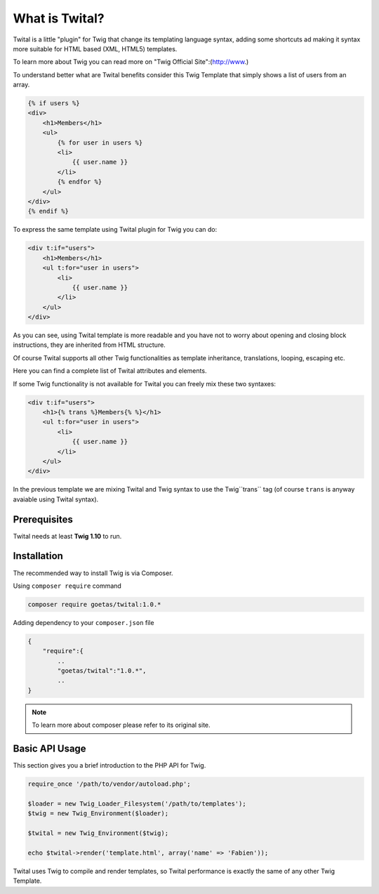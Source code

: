 What is Twital?
###############

Twital is a little "plugin" for Twig that change its templating language syntax, adding some shortcuts ad making it syntax more suitable for HTML based (XML, HTML5) templates.

To learn more about Twig you can read more on "Twig Official Site":(http://www.)

To understand better what are Twital benefits consider this Twig Template that simply shows a list of users from an array.

.. code-block:: xml+jinja

    {% if users %}
    <div>
        <h1>Members</h1>
        <ul>
            {% for user in users %}
            <li>
                {{ user.name }}
            </li>
            {% endfor %}
        </ul>
    </div>
    {% endif %}

To express the same template using Twital plugin for Twig you can do:

.. code-block:: xml+jinja

    <div t:if="users">
        <h1>Members</h1>
        <ul t:for="user in users">
            <li>
                {{ user.name }}
            </li>
        </ul>
    </div>

As you can see, using Twital template is more readable and you have not to worry about opening and closing block instructions, they are inherited from HTML structure.

Of course Twital supports all other Twig functionalities as template inheritance, translations, looping, escaping etc.

Here you can find a complete list of Twital attributes and elements.

If some Twig functionality is not available for Twital you can freely mix these two syntaxes:

.. code-block:: xml+jinja

    <div t:if="users">
        <h1>{% trans %}Members{% %}</h1>
        <ul t:for="user in users">
            <li>
                {{ user.name }}
            </li>
        </ul>
    </div>

In the previous template we are mixing Twital and Twig syntax to use the Twig``trans`` tag (of course ``trans`` is anyway avaiable using Twital syntax).

Prerequisites
*************

Twital needs at least **Twig 1.10** to run.

Installation
************

The recommended way to install Twig is via Composer.

Using  ``composer require`` command

.. code-block:: bash

    composer require goetas/twital:1.0.*

Adding dependency to your ``composer.json`` file

.. code-block:: js

    {
        "require":{
            ..
            "goetas/twital":"1.0.*",
            ..
    }

.. note::

    To learn more about composer please refer to its original site.

Basic API Usage
***************

This section gives you a brief introduction to the PHP API for Twig.

.. code-block:: php

    require_once '/path/to/vendor/autoload.php';

    $loader = new Twig_Loader_Filesystem('/path/to/templates');
    $twig = new Twig_Environment($loader);

    $twital = new Twig_Environment($twig);

    echo $twital->render('template.html', array('name' => 'Fabien'));

Twital uses Twig to compile and render templates, so Twital performance is exactly the same of any other Twig Template.
